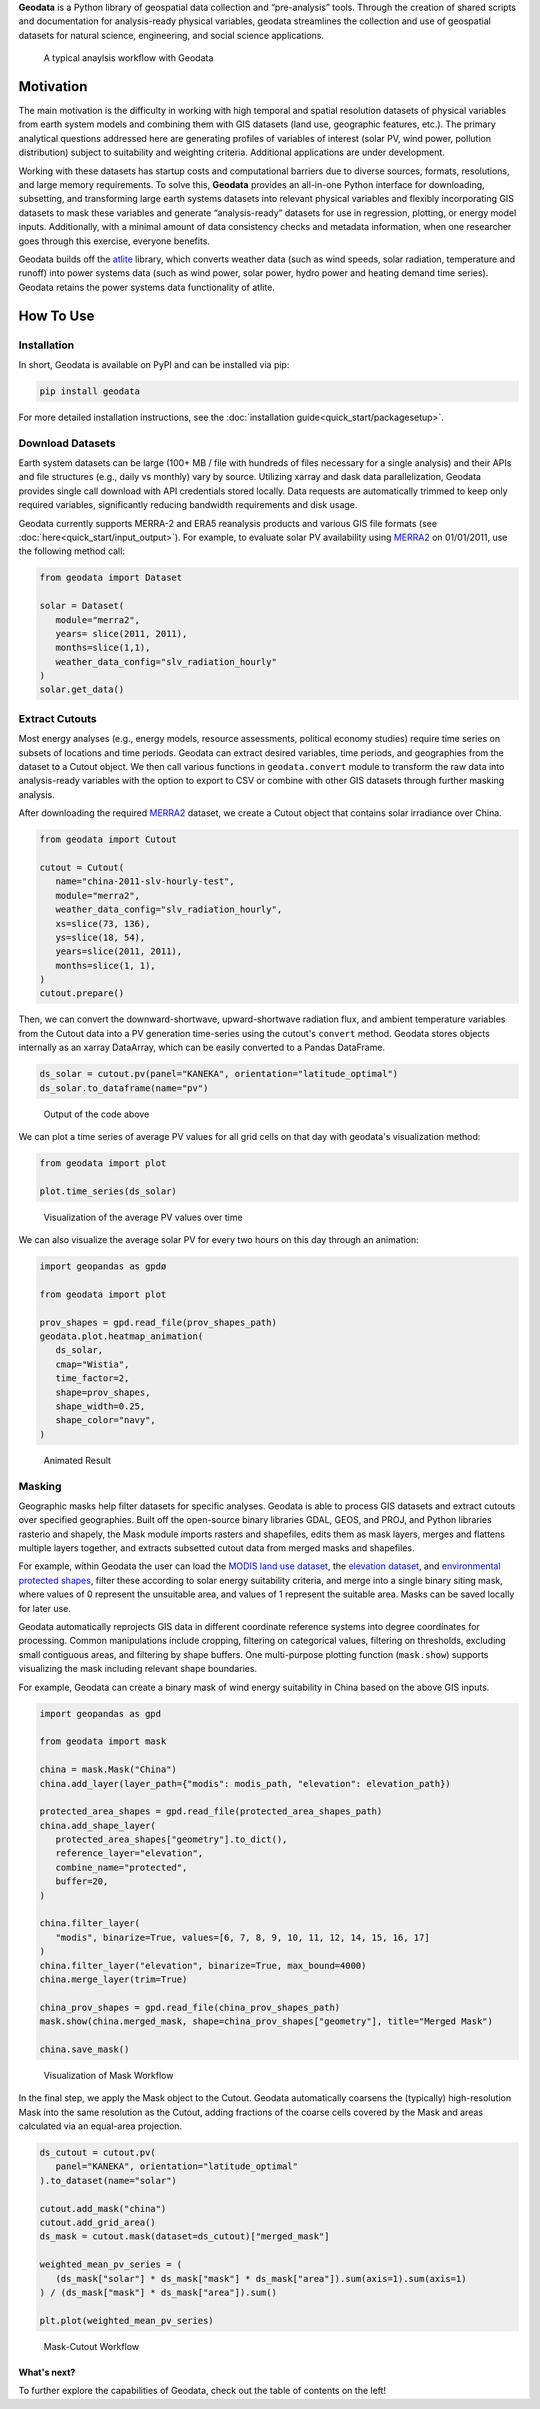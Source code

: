 **Geodata** is a Python library of geospatial data collection and
“pre-analysis” tools. Through the creation of shared scripts and
documentation for analysis-ready physical variables, geodata streamlines
the collection and use of geospatial datasets for natural science,
engineering, and social science applications.

.. figure:: _static/images/geodata_workflow_chart.png
   :alt: Geodata Workflow

   A typical anaylsis workflow with Geodata

Motivation
----------

The main motivation is the difficulty in working with high temporal and
spatial resolution datasets of physical variables from earth system
models and combining them with GIS datasets (land use, geographic
features, etc.). The primary analytical questions addressed here are
generating profiles of variables of interest (solar PV, wind power,
pollution distribution) subject to suitability and weighting criteria.
Additional applications are under development.

Working with these datasets has startup costs and computational barriers
due to diverse sources, formats, resolutions, and large memory
requirements. To solve this, **Geodata** provides an all-in-one Python
interface for downloading, subsetting, and transforming large earth
systems datasets into relevant physical variables and flexibly
incorporating GIS datasets to mask these variables and generate
“analysis-ready” datasets for use in regression, plotting, or energy
model inputs. Additionally, with a minimal amount of data consistency
checks and metadata information, when one researcher goes through this
exercise, everyone benefits.

Geodata builds off the `atlite`_ library, which converts weather data
(such as wind speeds, solar radiation, temperature and runoff) into power
systems data (such as wind power, solar power, hydro power and heating demand
time series). Geodata retains the power systems data functionality of atlite.

.. _atlite: https://github.com/PyPSA/atlite


How To Use
----------

Installation
~~~~~~~~~~~~

In short, Geodata is available on PyPI and can be installed via pip:

.. code :: bash

   pip install geodata

For more detailed installation instructions, see the
:doc:`installation guide<quick_start/packagesetup>`.

Download Datasets
~~~~~~~~~~~~~~~~~

Earth system datasets can be large (100+ MB / file with hundreds of
files necessary for a single analysis) and their APIs and file
structures (e.g., daily vs monthly) vary by source. Utilizing xarray and
dask data parallelization, Geodata provides single call download with
API credentials stored locally. Data requests are automatically trimmed
to keep only required variables, significantly reducing bandwidth
requirements and disk usage.

Geodata currently supports MERRA-2 and ERA5 reanalysis products and
various GIS file formats (see :doc:`here<quick_start/input_output>`).
For example, to evaluate solar PV availability using
`MERRA2 <https://disc.gsfc.nasa.gov/datasets/M2T1NXRAD_5.12.4/summary&sa=D&source=docs&ust=1646032882397245&usg=AOvVaw1WJVA5CNhT-7x_XWIA58o5>`__
on 01/01/2011, use the following method call:

.. code :: Python

   from geodata import Dataset

   solar = Dataset(
      module="merra2",
      years= slice(2011, 2011),
      months=slice(1,1),
      weather_data_config="slv_radiation_hourly"
   )
   solar.get_data()

Extract Cutouts
~~~~~~~~~~~~~~~

Most energy analyses (e.g., energy models, resource assessments,
political economy studies) require time series on subsets of locations
and time periods. Geodata can extract desired variables, time periods,
and geographies from the dataset to a Cutout object. We then call various functions in
``geodata.convert`` module to transform the raw data into analysis-ready
variables with the option to export to CSV or combine with other GIS
datasets through further masking analysis.

After downloading the required
`MERRA2 <https://disc.gsfc.nasa.gov/datasets/M2T1NXRAD_5.12.4/summary&sa=D&source=docs&ust=1646032882397245&usg=AOvVaw1WJVA5CNhT-7x_XWIA58o5>`__
dataset, we create a Cutout object that contains solar irradiance over
China.

.. code :: Python

   from geodata import Cutout

   cutout = Cutout(
      name="china-2011-slv-hourly-test",
      module="merra2",
      weather_data_config="slv_radiation_hourly",
      xs=slice(73, 136),
      ys=slice(18, 54),
      years=slice(2011, 2011),
      months=slice(1, 1),
   )
   cutout.prepare()


Then, we can convert the downward-shortwave, upward-shortwave radiation
flux, and ambient temperature variables from the Cutout data into a PV
generation time-series using the cutout's ``convert`` method. Geodata
stores objects internally as an xarray DataArray, which can be easily
converted to a Pandas DataFrame.

.. code :: Python

   ds_solar = cutout.pv(panel="KANEKA", orientation="latitude_optimal")
   ds_solar.to_dataframe(name="pv")


.. figure:: _static/images/example_output_dataframe.png
   :alt: Output DataFrame
   :scale: 50%

   Output of the code above

We can plot a time series of average PV values for all grid cells on
that day with geodata's visualization method:

.. code :: Python

   from geodata import plot

   plot.time_series(ds_solar)

.. figure:: _static/images/visualization/output_12_0.png
   :alt: Time-Series Plot

   Visualization of the average PV values over time

We can also visualize the average solar PV for every two hours on this
day through an animation:

.. code :: Python

   import geopandas as gpdø

   from geodata import plot

   prov_shapes = gpd.read_file(prov_shapes_path)
   geodata.plot.heatmap_animation(
      ds_solar,
      cmap="Wistia",
      time_factor=2,
      shape=prov_shapes,
      shape_width=0.25,
      shape_color="navy",
   )


.. figure:: _static/images/visualization/pv_animation.gif
   :alt: animation

   Animated Result

Masking
~~~~~~~

Geographic masks help filter datasets for specific analyses. Geodata is
able to process GIS datasets and extract cutouts over specified
geographies. Built off the open-source binary libraries GDAL, GEOS, and
PROJ, and Python libraries rasterio and shapely, the Mask module imports
rasters and shapefiles, edits them as mask layers, merges and flattens
multiple layers together, and extracts subsetted cutout data from merged
masks and shapefiles.

For example, within Geodata the user can load the `MODIS land use
dataset <https://developers.google.com/earth-engine/datasets/catalog/MODIS_006_MCD12Q1#bands>`__,
the `elevation
dataset <https://developers.google.com/earth-engine/datasets/catalog/CGIAR_SRTM90_V4?hl=en>`__,
and `environmental protected
shapes <https://www.protectedplanet.net/country/CHN>`__, filter these
according to solar energy suitability criteria, and merge into a single
binary siting mask, where values of 0 represent the unsuitable area, and
values of 1 represent the suitable area. Masks can be saved locally for
later use.

Geodata automatically reprojects GIS data in different coordinate
reference systems into degree coordinates for processing. Common
manipulations include cropping, filtering on categorical values,
filtering on thresholds, excluding small contiguous areas, and filtering
by shape buffers. One multi-purpose plotting function (``mask.show``)
supports visualizing the mask including relevant shape boundaries.

For example, Geodata can create a binary mask of wind energy suitability
in China based on the above GIS inputs.

.. code :: Python

   import geopandas as gpd

   from geodata import mask

   china = mask.Mask("China")
   china.add_layer(layer_path={"modis": modis_path, "elevation": elevation_path})

   protected_area_shapes = gpd.read_file(protected_area_shapes_path)
   china.add_shape_layer(
      protected_area_shapes["geometry"].to_dict(),
      reference_layer="elevation",
      combine_name="protected",
      buffer=20,
   )

   china.filter_layer(
      "modis", binarize=True, values=[6, 7, 8, 9, 10, 11, 12, 14, 15, 16, 17]
   )
   china.filter_layer("elevation", binarize=True, max_bound=4000)
   china.merge_layer(trim=True)

   china_prov_shapes = gpd.read_file(china_prov_shapes_path)
   mask.show(china.merged_mask, shape=china_prov_shapes["geometry"], title="Merged Mask")

   china.save_mask()

.. figure:: _static/images/mask_workflow.png
   :alt: mask workflow

   Visualization of Mask Workflow

In the final step, we apply the Mask object to the Cutout. Geodata
automatically coarsens the (typically) high-resolution Mask into the
same resolution as the Cutout, adding fractions of the coarse cells
covered by the Mask and areas calculated via an equal-area projection.

.. code :: Python

   ds_cutout = cutout.pv(
      panel="KANEKA", orientation="latitude_optimal"
   ).to_dataset(name="solar")

   cutout.add_mask("china")
   cutout.add_grid_area()
   ds_mask = cutout.mask(dataset=ds_cutout)["merged_mask"]

   weighted_mean_pv_series = (
      (ds_mask["solar"] * ds_mask["mask"] * ds_mask["area"]).sum(axis=1).sum(axis=1)
   ) / (ds_mask["mask"] * ds_mask["area"]).sum()

   plt.plot(weighted_mean_pv_series)


.. figure:: _static/images/mask_cutout_workflow.png
   :alt: Mask-Cutout Workflow

   Mask-Cutout Workflow

What's next?
============

To further explore the capabilities of Geodata, check out the table of contents on the left!
